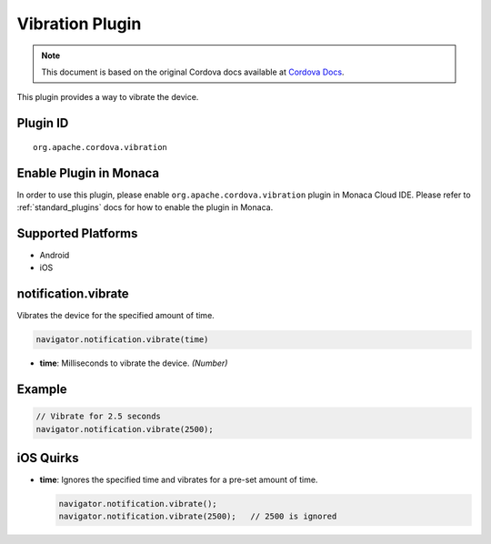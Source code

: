 Vibration Plugin
================================================

.. rst-class:: right-menu


.. raw:: html

  <div>
    <div  style="float: left;" align="left"><b>Plugin Version: </b><a href="https://github.com/apache/cordova-plugin-vibration/blob/master/RELEASENOTES.md#039-jun-05-2014">0.3.9</a></div>   
    <div align="right" style="float: right;"><b>Last Edited:</b> 25th Dec 2014</div>
    <br/>
  </div>

.. note:: 
    
    This document is based on the original Cordova docs available at `Cordova Docs <https://github.com/apache/cordova-plugin-vibration/blob/master/README.md>`_.


This plugin provides a way to vibrate the device.

Plugin ID
-----------------------

::
  
  org.apache.cordova.vibration

Enable Plugin in Monaca
-----------------------

In order to use this plugin, please enable ``org.apache.cordova.vibration`` plugin in Monaca Cloud IDE. Please refer to :ref:`standard_plugins` docs for how to enable the plugin in Monaca. 

Supported Platforms
-------------------

-  Android
-  iOS

notification.vibrate
--------------------

Vibrates the device for the specified amount of time.

.. code-block:: javascript

    navigator.notification.vibrate(time)

-  **time**: Milliseconds to vibrate the device. *(Number)*

Example
-------

.. code-block:: javascript

    // Vibrate for 2.5 seconds
    navigator.notification.vibrate(2500);

iOS Quirks
----------

-  **time**: Ignores the specified time and vibrates for a pre-set
   amount of time.

   .. code-block:: javascript

       navigator.notification.vibrate();
       navigator.notification.vibrate(2500);   // 2500 is ignored
